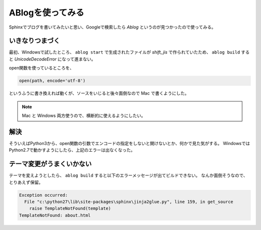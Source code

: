 .. post:: May 15, 2016
   :tags: ablog


ABlogを使ってみる
====================

Sphinxでブログを書いてみたいと思い、Googleで検索したら *Ablog* というのが見つかったので使ってみる。


いきなりつまづく
--------------------

最初、Windowsで試したところ、 ``ablog start`` で生成されたファイルが *shift_jis* で作られていたため、 ``ablog build`` すると `UnicodeDecodeError` になって進まない。

open関数を使っているところを、

.. code:: python

   open(path, encode='utf-8')

というふうに書き換えれば動くが、ソースをいじると後々面倒なので Mac で書くようにした。

.. note::

   Mac と Windows 両方使うので、横断的に使えるようにしたい。


解決
----

そういえばPython3から、open関数の引数でエンコードの指定をしないと開けないとか、何かで見た気がする。
WindowsではPython2.7で動かすようにしたら、上記のエラーは出なくなった。


テーマ変更がうまくいかない
------------------------------

テーマを変えようとしたら、 ``ablog build`` すると以下のエラーメッセージが出てビルドできない。
なんか面倒そうなので、とりあえず保留。

.. code:: python

   Exception occurred:
     File "c:\python27\lib\site-packages\sphinx\jinja2glue.py", line 159, in get_source
       raise TemplateNotFound(template)
   TemplateNotFound: about.html
